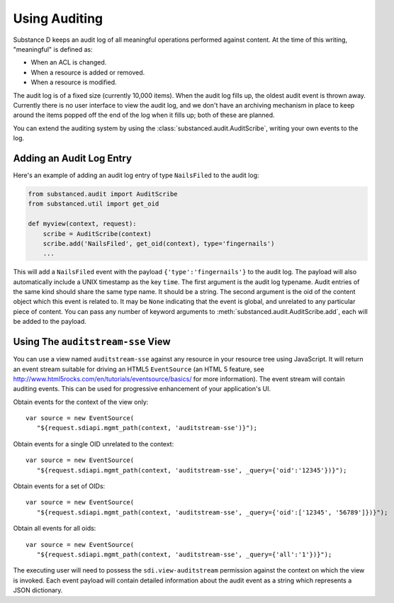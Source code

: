 ==============
Using Auditing
==============

Substance D keeps an audit log of all meaningful operations performed against
content.  At the time of this writing, "meaningful" is defined as:

- When an ACL is changed.

- When a resource is added or removed.

- When a resource is modified.

The audit log is of a fixed size (currently 10,000 items).  When the audit log
fills up, the oldest audit event is thrown away.  Currently there is no user
interface to view the audit log, and we don't have an archiving mechanism in
place to keep around the items popped off the end of the log when it fills up;
both of these are planned.

You can extend the auditing system by using the
:class:`substanced.audit.AuditScribe`, writing your own events to the log.

Adding an Audit Log Entry
=========================

Here's an example of adding an audit log entry of type ``NailsFiled`` to the
audit log:

.. code-block:: python

   from substanced.audit import AuditScribe
   from substanced.util import get_oid

   def myview(context, request):
       scribe = AuditScribe(context)
       scribe.add('NailsFiled', get_oid(context), type='fingernails')
       ...

This will add a ``NailsFiled`` event with the payload
``{'type':'fingernails'}`` to the audit log.  The payload will also
automatically include a UNIX timestamp as the key ``time``.  The first argument
is the audit log typename.  Audit entries of the same kind should share the
same type name.  It should be a string.  The second argument is the oid of the
content object which this event is related to.  It may be ``None`` indicating
that the event is global, and unrelated to any particular piece of content.
You can pass any number of keyword arguments to
:meth:`substanced.audit.AuditScribe.add`, each will be added to the payload.

Using The ``auditstream-sse`` View
==================================

You can use a view named ``auditstream-sse`` against any resource in your
resource tree using JavaScript.  It will return an event stream suitable for
driving an HTML5 ``EventSource`` (an HTML 5 feature, see
http://www.html5rocks.com/en/tutorials/eventsource/basics/ for more
information).  The event stream will contain auditing events.  This can be used
for progressive enhancement of your application's UI.

Obtain events for the context of the view only::

 var source = new EventSource(
    "${request.sdiapi.mgmt_path(context, 'auditstream-sse')}");

Obtain events for a single OID unrelated to the context::

 var source = new EventSource(
    "${request.sdiapi.mgmt_path(context, 'auditstream-sse', _query={'oid':'12345'})}");

Obtain events for a set of OIDs::

 var source = new EventSource(
    "${request.sdiapi.mgmt_path(context, 'auditstream-sse', _query={'oid':['12345', '56789']})}");

Obtain all events for all oids::

 var source = new EventSource(
    "${request.sdiapi.mgmt_path(context, 'auditstream-sse', _query={'all':'1'})}");

The executing user will need to possess the ``sdi.view-auditstream`` permission
against the context on which the view is invoked.  Each event payload will
contain detailed information about the audit event as a string which represents
a JSON dictionary.
